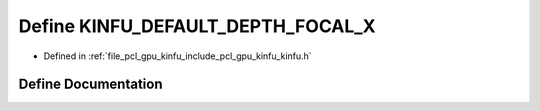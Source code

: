 .. _exhale_define_include_2pcl_2gpu_2kinfu_2kinfu_8h_1af95f5cb1e458f130d23d2a60ba2c6167:

Define KINFU_DEFAULT_DEPTH_FOCAL_X
==================================

- Defined in :ref:`file_pcl_gpu_kinfu_include_pcl_gpu_kinfu_kinfu.h`


Define Documentation
--------------------


.. doxygendefine:: KINFU_DEFAULT_DEPTH_FOCAL_X
